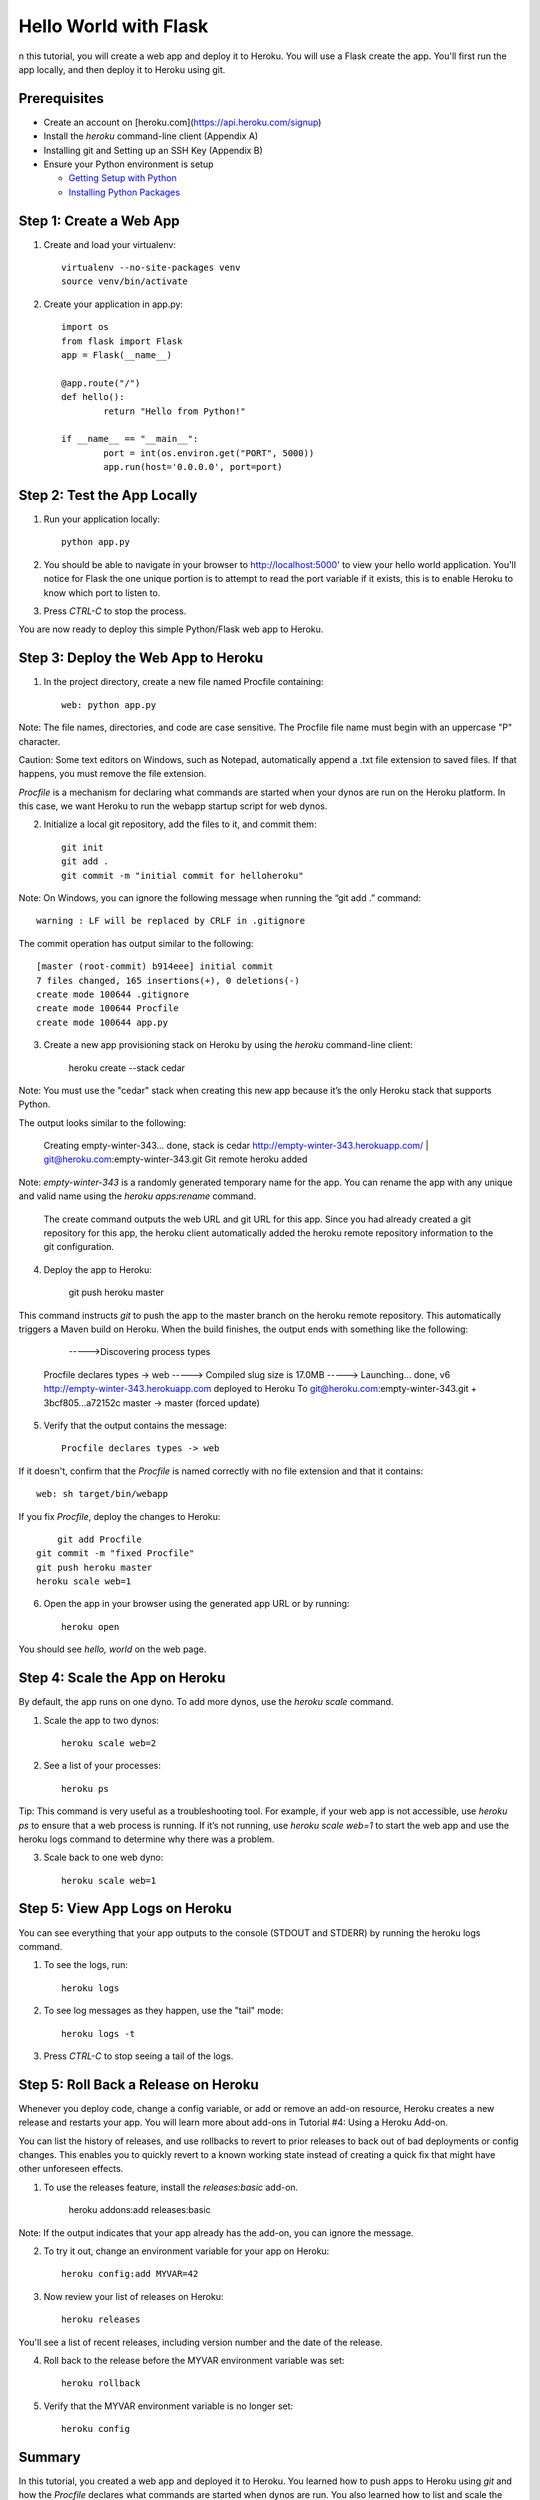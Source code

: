 Hello World with Flask
======================

n this tutorial, you will create a web app and deploy it to Heroku. You will use a Flask create the app. You'll first run the app locally, and then deploy it to Heroku using git.

Prerequisites
-------------

* Create an account on [heroku.com](https://api.heroku.com/signup)
* Install the `heroku` command-line client (Appendix A)
* Installing git and Setting up an SSH Key (Appendix B)
* Ensure your Python environment is setup

  * `Getting Setup with Python <http://www.craigkerstiens.com/2011/10/27/gettingsetupwithpython/>`_
  * `Installing Python Packages <http://www.craigkerstiens.com/2011/11/01/installingpythonpackages/>`_


Step 1: Create a Web App
------------------------

1. Create and load your virtualenv::

	virtualenv --no-site-packages venv 
	source venv/bin/activate


2. Create your application in app.py::

	import os
	from flask import Flask
	app = Flask(__name__)

	@app.route("/")
	def hello():
		return "Hello from Python!"

	if __name__ == "__main__":
		port = int(os.environ.get("PORT", 5000))
		app.run(host='0.0.0.0', port=port)


Step 2: Test the App Locally
----------------------------
	
1. Run your application locally::

	python app.py
	

2. You should be able to navigate in your browser to `http://localhost:5000' <http://localhost:5000/>`_ to view your hello world application. You'll notice for Flask the one unique portion is to attempt to read the port variable if it exists, this is to enable Heroku to know which port to listen to. 

3. Press `CTRL-C` to stop the process.

You are now ready to deploy this simple Python/Flask web app to Heroku.

Step 3: Deploy the Web App to Heroku
------------------------------------

1. In the project directory, create a new file named Procfile containing::

	web: python app.py


Note: The file names, directories, and code are case sensitive. The Procfile file name must begin with an uppercase "P" character.

Caution: Some text editors on Windows, such as Notepad, automatically append a .txt file extension to saved files. If that happens, you must remove the file extension.

`Procfile` is a mechanism for declaring what commands are started when your dynos are run on the Heroku platform.  In this case, we want Heroku to run the webapp startup script for web dynos.

2. Initialize a local git repository, add the files to it, and commit them::

	git init
	git add .
	git commit -m "initial commit for helloheroku"

Note: On Windows, you can ignore the following message when running the “git add .” command::

	warning : LF will be replaced by CRLF in .gitignore

The commit operation has output similar to the following::

	[master (root-commit) b914eee] initial commit
	7 files changed, 165 insertions(+), 0 deletions(-)
	create mode 100644 .gitignore
	create mode 100644 Procfile
	create mode 100644 app.py


3. Create a new app provisioning stack on Heroku by using the `heroku` command-line client:

    heroku create --stack cedar

Note: You must use the "cedar" stack when creating this new app because it’s the only Heroku stack that supports Python.

The output looks similar to the following:

    Creating empty-winter-343... done, stack is cedar
    http://empty-winter-343.herokuapp.com/ | git@heroku.com:empty-winter-343.git
    Git remote heroku added

Note: `empty-winter-343` is a randomly generated temporary name for the app. You can rename the app with any unique and valid name using the `heroku apps:rename` command.

    The create command outputs the web URL and git URL for this app. Since you had already created a git repository for this app, the heroku client automatically added the heroku remote repository information to the git configuration.

4. Deploy the app to Heroku:

	git push heroku master

This command instructs `git` to push the app to the master branch on the heroku remote repository. This automatically triggers a Maven build on Heroku. When the build finishes, the output ends with something like the following:

	----->Discovering process types
    Procfile declares types -> web
    -----> Compiled slug size is 17.0MB
    -----> Launching... done, v6
    http://empty-winter-343.herokuapp.com deployed to Heroku
    To git@heroku.com:empty-winter-343.git
    + 3bcf805...a72152c master -> master (forced update)

5. Verify that the output contains the message::

	Procfile declares types -> web

If it doesn't, confirm that the `Procfile` is named correctly with no file extension and that it contains::

	web: sh target/bin/webapp

If you fix `Procfile`, deploy the changes to Heroku::

	git add Procfile
    git commit -m "fixed Procfile"
    git push heroku master
    heroku scale web=1

6. Open the app in your browser using the generated app URL or by running::

	heroku open

You should see `hello, world` on the web page.


Step 4: Scale the App on Heroku
-------------------------------

By default, the app runs on one dyno. To add more dynos, use the `heroku scale` command.

1. Scale the app to two dynos::

    heroku scale web=2

2. See a list of your processes::

    heroku ps

Tip: This command is very useful as a troubleshooting tool. For example, if your web app is not accessible, use `heroku ps` to ensure that a web process is running. If it’s not running, use `heroku scale web=1` to start the web app and use the heroku logs command to determine why there was a problem.

3. Scale back to one web dyno::

    heroku scale web=1

Step 5: View App Logs on Heroku
-------------------------------

You can see everything that your app outputs to the console (STDOUT and STDERR) by running the heroku logs command.

1. To see the logs, run::

    heroku logs

2. To see log messages as they happen, use the "tail" mode::

    heroku logs -t

3. Press `CTRL-C` to stop seeing a tail of the logs.

Step 5: Roll Back a Release on Heroku
-------------------------------------

Whenever you deploy code, change a config variable, or add or remove an add-on resource, Heroku creates a new release and restarts your app. You will learn more about add-ons in Tutorial #4: Using a Heroku Add-on.

You can list the history of releases, and use rollbacks to revert to prior releases to back out of bad deployments or config changes.  This enables you to quickly revert to a known working state instead of creating a quick fix that might have other unforeseen effects.

1. To use the releases feature, install the `releases:basic` add-on.

    heroku addons:add releases:basic

Note: If the output indicates that your app already has the add-on, you can ignore the message.

2. To try it out, change an environment variable for your app on Heroku::

    heroku config:add MYVAR=42

3. Now review your list of releases on Heroku::

    heroku releases

You'll see a list of recent releases, including version number and the date of the release.

4. Roll back to the release before the MYVAR environment variable was set::

    heroku rollback

5. Verify that the MYVAR environment variable is no longer set::

    heroku config

Summary
-------

In this tutorial, you created a web app and deployed it to Heroku. You learned how to push apps to Heroku using `git` and how the `Procfile` declares what commands are started when dynos are run. You also learned how to list and scale the number of dynos, view logs, and roll back releases.


